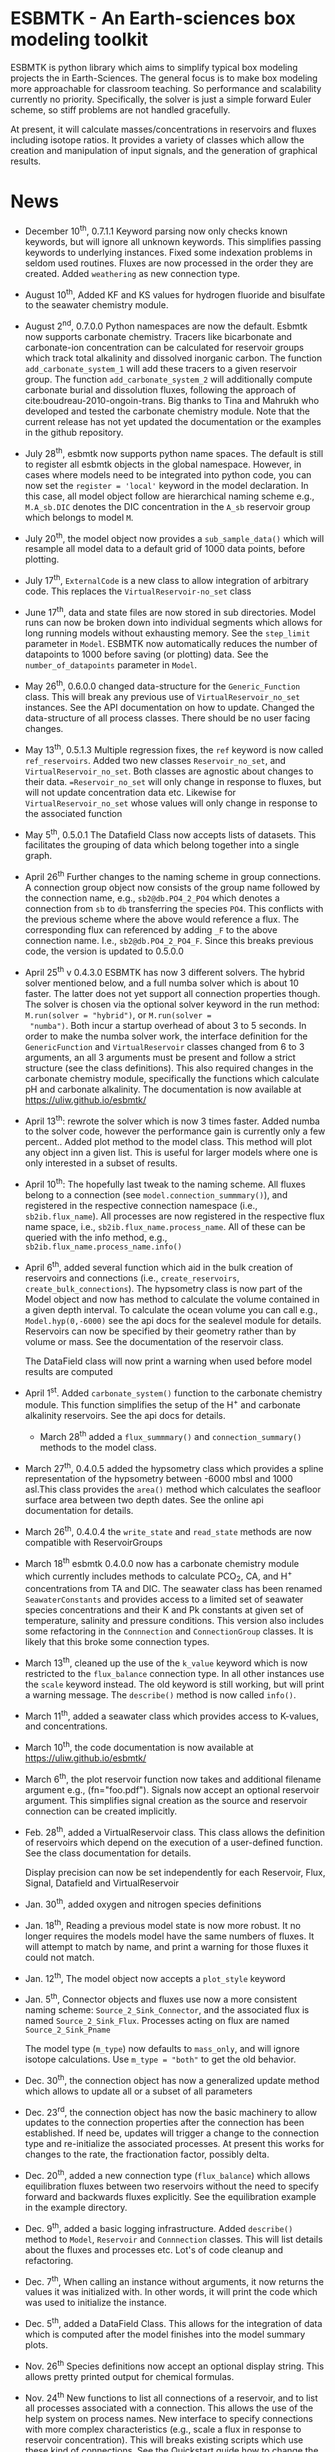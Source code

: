 * ESBMTK - An Earth-sciences box modeling toolkit

ESBMTK is python library which aims to simplify typical box modeling
projects the in Earth-Sciences. The general focus is to make box
modeling more approachable for classroom teaching. So performance and
scalability currently no priority. Specifically, the solver is just a
simple forward Euler scheme, so stiff problems are not handled
gracefully.

At present, it will calculate masses/concentrations in reservoirs and
fluxes including isotope ratios. It provides a variety of classes
which allow the creation and manipulation of input signals, and the
generation of graphical results.

* News

 - December 10^{th}, 0.7.1.1 Keyword parsing now only checks known
   keywords, but will ignore all unknown keywords. This simplifies
   passing keywords to underlying instances. Fixed some indexation
   problems in seldom used routines. Fluxes are now processed in the
   order they are created. Added =weathering= as new connection type.

 - August 10^{th}, Added KF and KS values for hydrogen fluoride and
   bisulfate to the seawater chemistry module.

 - August 2^{nd}, 0.7.0.0 Python namespaces are now the default. Esbmtk
   now supports carbonate chemistry. Tracers like bicarbonate and
   carbonate-ion concentration can be calculated for reservoir groups
   which track total alkalinity and dissolved inorganic carbon. The
   function =add_carbonate_system_1= will add these tracers to a given
   reservoir group. The function =add_carbonate_system_2= will
   additionally compute carbonate burial and dissolution fluxes,
   following the approach of cite:boudreau-2010-ongoin-trans. Big
   thanks to Tina and Mahrukh who developed and tested the carbonate
   chemistry module. Note that the current release has not yet updated
   the documentation or the examples in the github repository.

 - July 28^{th}, esbmtk now supports python name spaces. The default is
   still to register all esbmtk objects in the global
   namespace. However, in cases where models need to be integrated
   into python code, you can now set the =register = 'local'= keyword
   in the model declaration. In this case, all model object follow are
   hierarchical naming scheme e.g., =M.A_sb.DIC= denotes the DIC
   concentration in the =A_sb= reservoir group which belongs to model
   =M=.

 - July 20^{th}, the model object now provides a =sub_sample_data()=
   which will resample all model data to a default grid of 1000 data
   points, before plotting.

 - July 17^{th}, =ExternalCode= is a new class to allow integration of
   arbitrary code. This replaces the =VirtualReservoir-no_set= class

 - June 17^{th}, data and state files are now stored in sub
   directories. Model runs can now be broken down into individual
   segments which allows for long running models without exhausting
   memory. See the =step_limit= parameter in =Model=. ESBMTK now
   automatically reduces the number of datapoints to 1000 before
   saving (or plotting) data. See the =number_of_datapoints= parameter
   in =Model=.

 - May 26^{th}, 0.6.0.0 changed data-structure for the =Generic_Function=
   class. This will break any previous use of
   =VirtualReservoir_no_set= instances. See the API documentation on
   how to update. Changed the data-structure of all process
   classes. There should be no user facing changes.

 - May 13^{th}, 0.5.1.3 Multiple regression fixes, the =ref= keyword is
   now called =ref_reservoirs=. Added two new classes
   =Reservoir_no_set=, and =VirtualReservoir_no_set=. Both classes are
   agnostic about changes to their data. ==Reservoir_no_set= will only
   change in response to fluxes, but will not update concentration
   data etc. Likewise for =VirtualReservoir_no_set= whose values will
   only change in response to the associated function
  
 - May 5^{th},  0.5.0.1 The Datafield Class now accepts lists of datasets. This
   facilitates the grouping of data which belong together into a
   single graph.

 - April 26^{th} Further changes to the naming scheme in group
   connections. A connection group object now consists of the group
   name followed by the connection name, e.g., =sb2@db.PO4_2_PO4=
   which denotes a connection from =sb= to =db= transferring the
   species =PO4=. This conflicts with the previous scheme where the
   above would reference a flux. The corresponding flux can referenced
   by adding =_F= to the above connection name. I.e.,
   =sb2@db.PO4_2_PO4_F=. Since this breaks previous code, the version
   is updated to 0.5.0.0

 - April 25^{th} v 0.4.3.0 ESBMTK has now 3 different solvers. The hybrid
   solver mentioned below, and a full numba solver which is about 10
   faster. The latter does not yet support all connection properties
   though. The solver is chosen via the optional solver keyword in the
   run method: =M.run(solver = "hybrid")=, or =M.run(solver =
   "numba")=. Both incur a startup overhead of about 3 to 5
   seconds. In order to make the numba solver work, the interface
   definition for the =GenericFunction= and =VirtualReservoir= classes
   changed from 6 to 3 arguments, an all 3 arguments must be present
   and follow a strict structure (see the class definitions). This
   also required changes in the carbonate chemistry module,
   specifically the functions which calculate pH and carbonate
   alkalinity. The documentation is now available at
   https://uliw.github.io/esbmtk/

 - April 13^{th}: rewrote the solver which is now 3 times faster. Added
   numba to the solver code, however the performance gain is currently
   only a few percent.. Added plot method to the model class. This
   method will plot any object inn a given list. This is useful for
   larger models where one is only interested in a subset of results.

 - April 10^{th}: The hopefully last tweak to the naming scheme. All
   fluxes belong to a connection (see =model.connection_summmary()=),
   and registered in the respective connection namespace (i.e.,
   =sb2ib.flux_name=). All processes are now registered in the
   respective flux name space, i.e.,
   =sb2ib.flux_name.process_name=. All of these can be queried with
   the info method, e.g., =sb2ib.flux_name.process_name.info()=

 - April 6^{th}, added several function which aid in the bulk creation of
   reservoirs and connections (i.e., =create_reservoirs=,
   =create_bulk_connections=). The hypsometry class is now part of the
   Model object and now has method to calculate the volume contained
   in a given depth interval. To calculate the ocean volume you can
   call e.g., =Model.hyp(0,-6000)= see the api docs for the sealevel
   module for details. Reservoirs can now be specified by their
   geometry rather than by volume or mass. See the documentation of
   the reservoir class.

   The DataField class will now print a warning when used before model
   results are computed

 - April 1^{st}. Added =carbonate_system()= function to the carbonate
   chemistry module. This function simplifies the setup of the H^{+} and
   carbonate alkalinity reservoirs. See the api docs for details.

   - March 28^{th} added a =flux_summmary()= and
    =connection_summary()= methods to the model class.

 - March 27^{th}, 0.4.0.5 added the hypsometry class which provides a
   spline representation of the hypsometry between -6000 mbsl and 1000
   asl.This class provides the =area()= method which calculates the
   seafloor surface area between two depth dates. See the online api
   documentation for details.

 - March 26^{th}, 0.4.0.4 the =write_state= and =read_state= methods are
   now compatible with ReservoirGroups

 - March 18^{th} esbmtk 0.4.0.0 now has a carbonate chemistry module
   which currently includes methods to calculate PCO_{2}, CA, and H^{+}
   concentrations from TA and DIC. The seawater class has been renamed
   =SeawaterConstants= and provides access to a limited set of
   seawater species concentrations and their K and Pk constants at
   given set of temperature, salinity and pressure conditions. This
   version also includes some refactoring in the =Connnection= and
   =ConnectionGroup= classes. It is likely that this broke some
   connection types.

 - March 13^{th}, cleaned up the use of the =k_value= keyword which is
   now restricted to the =flux_balance= connection type. In all other
   instances use the =scale= keyword instead. The old keyword is still
   working, but will print a warning message. The =describe()= method
   is now called =info()=.

 - March 11^{th}, added a seawater class which provides access to
   K-values, and concentrations.

 - March 10^{th}, the code documentation is now available at [[https://uliw.github.io/esbmtk/]]

 - March 6^{th}, the plot reservoir function now takes and additional
   filename argument e.g., (fn="foo.pdf"). Signals now accept an
   optional reservoir argument. This simplifies signal creation as the
   source and reservoir connection can be created implicitly.

 - Feb. 28^{th}, added a VirtualReservoir class. This class allows the
   definition of reservoirs which depend on the execution of a
   user-defined function. See the class documentation for details.

   Display precision can now be set independently for each Reservoir,
   Flux, Signal, Datafield and VirtualReservoir

 - Jan. 30^{th}, added oxygen and nitrogen species definitions

 - Jan. 18^{th}, Reading a previous model state is now more robust. It no
   longer requires the models model have the same numbers of
   fluxes. It will attempt to match by name, and print a warning for
   those fluxes it could not match.

 - Jan. 12^{th}, The model object now accepts a =plot_style= keyword

 - Jan. 5^{th}, Connector objects and fluxes use now a more consistent
   naming scheme: =Source_2_Sink_Connector=, and the associated flux
   is named =Source_2_Sink_Flux=. Processes acting on flux are named
   =Source_2_Sink_Pname=

   The model type (=m_type=) now defaults to =mass_only=, and will
   ignore isotope calculations. Use =m_type = "both"= to get the old
   behavior.

 - Dec. 30^{th}, the connection object has now a generalized update
   method which allows to update all or a subset of all parameters

 - Dec. 23^{rd}, the connection object has now the basic machinery to
   allow updates to the connection properties after the connection has
   been established. If need be, updates will trigger a change to the
   connection type and re-initialize the associated processes. At
   present this works for changes to the rate, the fractionation
   factor, possibly delta.

 - Dec. 20^{th}, added a new connection type (=flux_balance=) which
   allows equilibration fluxes between two reservoirs without the need
   to specify forward and backwards fluxes explicitly. See the
   equilibration example in the example directory.

 - Dec. 9^{th}, added a basic logging infrastructure. Added =describe()=
   method to =Model=, =Reservoir= and =Connnection= classes. This will
   list details about the fluxes and processes etc. Lot's of code
   cleanup and refactoring.

 - Dec. 7^{th}, When calling an instance without arguments, it now
   returns the values it was initialized with. In other words, it will
   print the code which was used to initialize the instance.

 - Dec. 5^{th}, added a DataField Class. This allows for the integration of data
   which is computed after the model finishes into the model summary
   plots.

 - Nov. 26^{th}  Species definitions now accept an optional display string. This
   allows pretty printed output for chemical formulas.

 - Nov. 24^{th} New functions to list all connections of a reservoir, and
   to list all processes associated with a connection. This allows the
   use of the help system on process names. New interface to specify
   connections with more complex characteristics (e.g., scale a flux
   in response to reservoir concentration). This will breaks existing
   scripts which use these kind of connections. See the Quickstart
   guide how to change the connection definition.

 - Nov. 23^{rd} A model can now save it's state, which can then be used
   to initialize a subsequent model run. This is particularly useful
   for models which require a spin up phase to reach equilibrium

 - Nov. 18^{th}, started to add unit tests for selected modules. Added
   unit conversions to external data sets. External data can now be
   directly associated with a reservoir.

 - Nov. 5^{th}, released version 0.2. This version is now unit aware. So
   rather than having a separate keyword for =unit=, quantities are
   now specified together wit their unit, e.g., =rate = "15
   mol/s"=. This breaks the API, and requires that existing scripts
   are modified. I thus also removed much of the existing
   documentation until I have time to update it.
   
 - Oct. 27^{th}, added documentation on how to integrate user written
   process classes, added a class which allows for concentration
   dependent flux. Updated the documentation, added examples

 - Oct. 25^{th}, Initial release on github.

* Contributing

Don't be shy. Contributing is as easy as finding bugs by using the
code, or maybe you want to add a new process code? If you have plenty
of time to spare, ESMBTK could use a solver for stiff problems, or a
graphical interface ;-) See the todo section for ideas.


* Installation

ESBMTK relies on the following python versions and libraries

 - python > 3.6
 - matplotlib
 - numpy
 - pandas
 - typing
 - nptyping
 - pint

If you work with conda, it is recommended to install the above via
conda. If you work with pip, the installer should install these
libraries automatically. ESBMTK itself can be installed with pip

 - pip install esbmtk

* Documentation

The documentation is available in org format or in pdf format. 
See the documentation folder, [[https://github.com/uliw/esbmtk/blob/master/Documentation/ESBMTK-Quick-Start_Guide.org][specifically the quickstart guide]].

The API documentation is available at
https://uliw.github.io/esbmtk/esbmtk/index.html

At present, I also provide the following example cases (as py-files
and in jupyter notebook format)

  - A trivial carbon cycle model which shows how to set up the model,
    and read an external csv file to force the model.
  - 
#  - The same model as be before but now to demonstrate how to add
 #   pyramid shaped signal, and how to use the rate constant process to
 #   adjust concentration dependent flux rates . [[https://github.com/uliw/esbmtk/blob/master/Examples/Using%20a%20rate%20constant/rate_example.org][concentration dependent flux rates]]

# Last but not least, I added a short [[https://github.com/uliw/esbmtk/blob/master/Documentation/Adding_your_own_Processes.org][guide how to add your own process
# classes to the ESBMTK]] 

* Todo

   - expand the documentation
   - provide more examples
   - do more testing

* License

     ESBMTK: A general purpose Earth Science box model toolkit
     Copyright (C), 2020 Ulrich G. Wortmann

     This program is free software: you can redistribute it and/or modify
     it under the terms of the GNU General Public License as published by
     the Free Software Foundation, either version 3 of the License, or
     (at your option) any later version.

     This program is distributed in the hope that it will be useful,
     but WITHOUT ANY WARRANTY; without even the implied warranty of
     MERCHANTABILITY or FITNESS FOR A PARTICULAR PURPOSE.  See the
     GNU General Public License for more details.

     You should have received a copy of the GNU General Public License
     along with this program.  If not, see <https://www.gnu.org/licenses/>.

